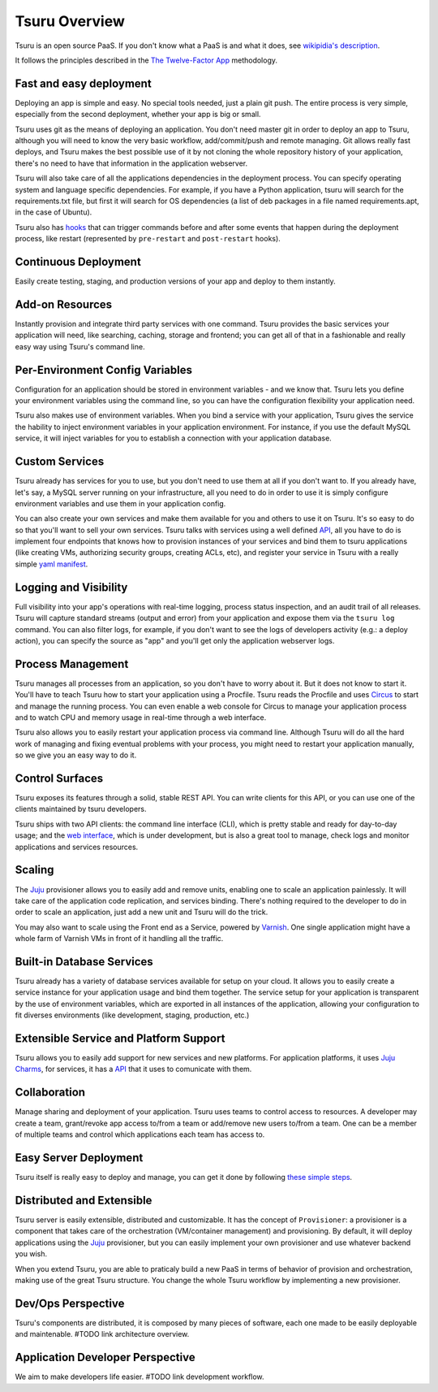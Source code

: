 Tsuru Overview
==============

Tsuru is an open source PaaS. If you don't know what a PaaS is and what it
does, see `wikipidia's description <http://en.wikipedia.org/wiki/PaaS>`_.

It follows the principles described in the `The Twelve-Factor App
<http://www.12factor.net/>`_ methodology.

Fast and easy deployment
------------------------

Deploying an app is simple and easy. No special tools needed, just a plain git
push. The entire process is very simple, especially from the second deployment,
whether your app is big or small.

Tsuru uses git as the means of deploying an application. You don't need master
git in order to deploy an app to Tsuru, although you will need to know the very
basic workflow, add/commit/push and remote managing. Git allows really fast
deploys, and Tsuru makes the best possible use of it by not cloning the whole
repository history of your application, there's no need to have that
information in the application webserver.

Tsuru will also take care of all the applications dependencies in the
deployment process. You can specify operating system and language specific
dependencies. For example, if you have a Python application, tsuru will search
for the requirements.txt file, but first it will search for OS dependencies (a
list of deb packages in a file named requirements.apt, in the case of Ubuntu).

Tsuru also has `hooks
<https://tsuru.readthedocs.org/en/latest/apps/client/usage.html#adding-hooks>`_
that can trigger commands before and after some events that happen during the
deployment process, like restart (represented by ``pre-restart`` and
``post-restart`` hooks).

Continuous Deployment
---------------------

Easily create testing, staging, and production versions of your app and deploy
to them instantly.

Add-on Resources
----------------

Instantly provision and integrate third party services with one command. Tsuru
provides the basic services your application will need, like searching,
caching, storage and frontend; you can get all of that in a fashionable and
really easy way using Tsuru's command line.

Per-Environment Config Variables
--------------------------------

Configuration for an application should be stored in environment variables -
and we know that. Tsuru lets you define your environment variables using the
command line, so you can have the configuration flexibility your application
need.

Tsuru also makes use of environment variables. When you bind a service with
your application, Tsuru gives the service the hability to inject environment
variables in your application environment. For instance, if you use the default
MySQL service, it will inject variables for you to establish a connection with
your application database.

Custom Services
---------------

Tsuru already has services for you to use, but you don't need to use them at
all if you don't want to. If you already have, let's say, a MySQL server
running on your infrastructure, all you need to do in order to use it is simply
configure environment variables and use them in your application config.

You can also create your own services and make them available for you and
others to use it on Tsuru. It's so easy to do so that you'll want to sell your
own services. Tsuru talks with services using a well defined `API
<https://tsuru.readthedocs.org/en/latest/services/api.html>`_, all you have to
do is implement four endpoints that knows how to provision instances of your
services and bind them to tsuru applications (like creating VMs, authorizing
security groups, creating ACLs, etc), and register your service in Tsuru with a
really simple `yaml manifest
<https://tsuru.readthedocs.org/en/latest/services/usage.html#crane-usage>`_.

Logging and Visibility
----------------------

Full visibility into your app's operations with real-time logging, process
status inspection, and an audit trail of all releases. Tsuru will capture
standard streams (output and error) from your application and expose them via
the ``tsuru log`` command. You can also filter logs, for example, if you don't
want to see the logs of developers activity (e.g.: a deploy action), you can
specify the source as "app" and you'll get only the application webserver logs.

Process Management
------------------

Tsuru manages all processes from an application, so you don't have to worry
about it. But it does not know to start it. You'll have to teach Tsuru how to
start your application using a Procfile. Tsuru reads the Procfile and uses
Circus_ to start and manage the running process. You can even enable a web
console for Circus to manage your application process and to watch CPU and
memory usage in real-time through a web interface.

Tsuru also allows you to easily restart your application process via command
line. Although Tsuru will do all the hard work of managing and fixing eventual
problems with your process, you might need to restart your application
manually, so we give you an easy way to do it.

.. _Circus: http://circus.readthedocs.org

Control Surfaces
----------------

Tsuru exposes its features through a solid, stable REST API. You can write
clients for this API, or you can use one of the clients maintained by tsuru
developers.

Tsuru ships with two API clients: the command line interface (CLI), which is
pretty stable and ready for day-to-day usage; and the `web interface
<https://github.com/globocom/abyss>`_, which is under development, but is also
a great tool to manage, check logs and monitor applications and services
resources.

Scaling
-------

The Juju_ provisioner allows you to easily add and remove units, enabling one
to scale an application painlessly. It will take care of the application code
replication, and services binding. There's nothing required to the developer to
do in order to scale an application, just add a new unit and Tsuru will do the
trick.

You may also want to scale using the Front end as a Service, powered by `Varnish
<https://www.varnish-cache.org/>`_. One single application might have a whole
farm of Varnish VMs in front of it handling all the traffic.


Built-in Database Services
--------------------------

Tsuru already has a variety of database services available for setup on your
cloud. It allows you to easily create a service instance for your application
usage and bind them together. The service setup for your application is
transparent by the use of environment variables, which are exported in all
instances of the application, allowing your configuration to fit diverses
environments (like development, staging, production, etc.)


Extensible Service and Platform Support
---------------------------------------

Tsuru allows you to easily add support for new services and new platforms. For
application platforms, it uses `Juju Charms <http://jujucharms.com/>`_, for
services, it has a `API <docs.tsuru.io/en/latest/services/api.html>`_ that it
uses to comunicate with them.

Collaboration
-------------

Manage sharing and deployment of your application. Tsuru uses teams to control
access to resources. A developer may create a team, grant/revoke app access
to/from a team or add/remove new users to/from a team. One can be a member of
multiple teams and control which applications each team has access to.

Easy Server Deployment
----------------------

Tsuru itself is really easy to deploy and manage, you can get it done by
following `these simple steps <http://docs.tsuru.io/en/latest/build.html>`_.

Distributed and Extensible
--------------------------

Tsuru server is easily extensible, distributed and customizable. It has the
concept of ``Provisioner``: a provisioner is a component that takes care of the
orchestration (VM/container management) and provisioning. By default, it will
deploy applications using the Juju_ provisioner, but you can easily implement
your own provisioner and use whatever backend you wish.

When you extend Tsuru, you are able to praticaly build a new PaaS in terms of
behavior of provision and orchestration, making use of the great Tsuru
structure. You change the whole Tsuru workflow by implementing a new
provisioner.

.. _Juju: https://juju.ubuntu.com/

Dev/Ops Perspective
-------------------

Tsuru's components are distributed, it is composed by many pieces of software,
each one made to be easily deployable and maintenable. #TODO link architecture overview.

Application Developer Perspective
---------------------------------

We aim to make developers life easier. #TODO link development workflow.
